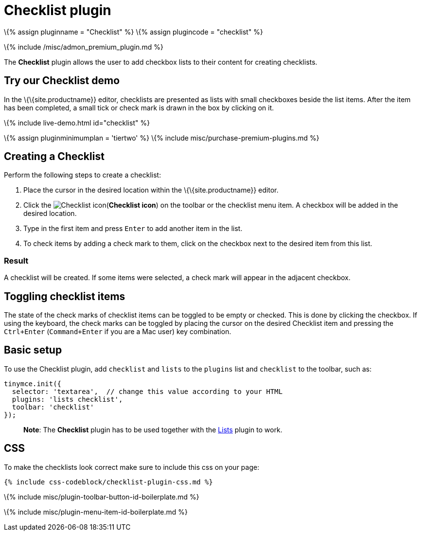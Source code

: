 = Checklist plugin

:title_nav: Checklist :description: Add checklists to your content. :keywords: lists todo checklist :controls: toolbar button

\{% assign pluginname = "Checklist" %} \{% assign plugincode = "checklist" %}

\{% include /misc/admon_premium_plugin.md %}

The *Checklist* plugin allows the user to add checkbox lists to their content for creating checklists.

== Try our Checklist demo

In the \{\{site.productname}} editor, checklists are presented as lists with small checkboxes beside the list items. After the item has been completed, a small tick or check mark is drawn in the box by clicking on it.

\{% include live-demo.html id="checklist" %}

\{% assign pluginminimumplan = 'tiertwo' %} \{% include misc/purchase-premium-plugins.md %}

== Creating a Checklist

Perform the following steps to create a checklist:

[arabic]
. Place the cursor in the desired location within the \{\{site.productname}} editor.
. Click the image:{{site.baseurl}}/images/icons/checklist.svg[Checklist icon](*Checklist icon*) on the toolbar or the checklist menu item. A checkbox will be added in the desired location.
. Type in the first item and press `+Enter+` to add another item in the list.
. To check items by adding a check mark to them, click on the checkbox next to the desired item from this list.

=== Result

A checklist will be created. If some items were selected, a check mark will appear in the adjacent checkbox.

== Toggling checklist items

The state of the check marks of checklist items can be toggled to be empty or checked. This is done by clicking the checkbox. If using the keyboard, the check marks can be toggled by placing the cursor on the desired Checklist item and pressing the `+Ctrl+Enter+` (`+Command+Enter+` if you are a Mac user) key combination.

== Basic setup

To use the Checklist plugin, add `+checklist+` and `+lists+` to the `+plugins+` list and `+checklist+` to the toolbar, such as:

[source,js]
----
tinymce.init({
  selector: 'textarea',  // change this value according to your HTML
  plugins: 'lists checklist',
  toolbar: 'checklist'
});
----

____
*Note*: The *Checklist* plugin has to be used together with the link:{{site.baseurl}}/plugins-ref/opensource/lists/[Lists] plugin to work.
____

== CSS

To make the checklists look correct make sure to include this css on your page:

[source,css]
----
{% include css-codeblock/checklist-plugin-css.md %}
----

\{% include misc/plugin-toolbar-button-id-boilerplate.md %}

\{% include misc/plugin-menu-item-id-boilerplate.md %}
